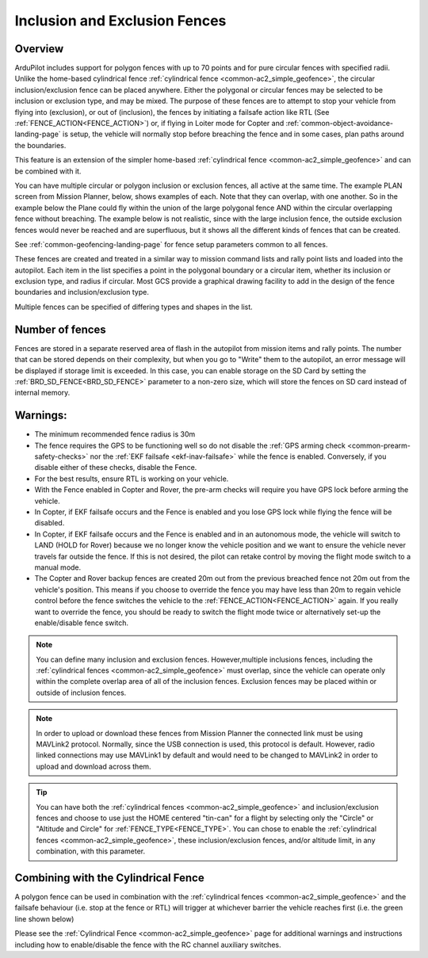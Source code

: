 .. _common-polygon_fence:


==============================
Inclusion and Exclusion Fences
==============================

Overview
========

ArduPilot includes support for polygon fences with up to 70 points and for pure circular fences with specified radii. Unlike the home-based cylindrical fence :ref:`cylindrical fence <common-ac2_simple_geofence>`, the circular inclusion/exclusion fence can be placed anywhere. Either the polygonal or circular fences may be selected to be inclusion or exclusion type, and may be mixed. The purpose of these fences are to attempt to stop your vehicle from flying into (exclusion), or out of (inclusion), the fences by initiating a failsafe action like RTL (See :ref:`FENCE_ACTION<FENCE_ACTION>`) or, if flying in Loiter mode for Copter and :ref:`common-object-avoidance-landing-page` is setup, the vehicle will normally stop before breaching the fence and in some cases, plan paths around the boundaries.

This feature is an extension of the simpler home-based :ref:`cylindrical fence <common-ac2_simple_geofence>` and can be combined with it.

You can have multiple circular or polygon inclusion or exclusion fences, all active at the same time. The example PLAN screen from Mission Planner, below, shows examples of each. Note that they can overlap, with one another. So in the example below the Plane could fly within the union of the large polygonal fence AND within the circular overlapping fence without breaching. The example below is not realistic, since with the large inclusion fence, the outside exclusion fences would never be reached and are superfluous, but it shows all the different kinds of fences that can be created.

.. image:: ../../../images/fence_examples.png
   :target: ../_images/fence_examples.png

See :ref:`common-geofencing-landing-page` for fence setup parameters common to all fences.

These fences are created and treated in a similar way to mission command lists and rally point lists and loaded into the autopilot. Each item in the list specifies a point in the polygonal boundary or a circular item, whether its inclusion or exclusion type, and radius if circular. Most GCS provide a graphical drawing facility to add in the design of the fence boundaries and inclusion/exclusion type.

Multiple fences can be specified of differing types and shapes in the list.


..  youtube:: U3Z8bO3KbyM
    :width: 100%

Number of fences
================

Fences are stored in a separate reserved area of flash in the autopilot from mission items and rally points. The number that can be stored depends on their complexity, but when you go to "Write" them to the autopilot, an error message will be displayed if storage limit is exceeded. In this case, you can enable storage on the SD Card by setting the :ref:`BRD_SD_FENCE<BRD_SD_FENCE>` parameter to a non-zero size, which will store the fences on SD card instead of internal memory.

Warnings:
=========

-  The minimum recommended fence radius is 30m
-  The fence requires the GPS to be functioning well so do not disable
   the :ref:`GPS arming check <common-prearm-safety-checks>` nor the :ref:`EKF failsafe <ekf-inav-failsafe>` while the fence is enabled. 
   Conversely, if you disable either of these checks, disable the Fence.
-  For the best results, ensure RTL is working on your vehicle.
-  With the Fence enabled in Copter and Rover, the pre-arm checks will require you have GPS
   lock before arming the vehicle.
-  In Copter, if EKF failsafe occurs and the Fence is enabled and you lose
   GPS lock while flying the fence will be disabled.
-  In Copter, if EKF failsafe occurs and the Fence is enabled and in an autonomous mode, the vehicle will switch to LAND (HOLD for Rover) because we no
   longer know the vehicle position and we want to ensure the vehicle
   never travels far outside the fence. If this is not desired,
   the pilot can retake control by moving the flight mode switch to a manual mode.
-  The Copter and Rover backup fences are created 20m out from the previous breached
   fence not 20m out from the vehicle's position.  This means if you
   choose to override the fence you may have less than 20m to regain
   vehicle control before the fence switches the vehicle to the :ref:`FENCE_ACTION<FENCE_ACTION>`
   again.  If you really want to override the fence, you should be ready
   to switch the flight mode twice or alternatively set-up the
   enable/disable fence switch.
   
.. note:: You can define many inclusion and exclusion fences. However,multiple inclusions fences, including the :ref:`cylindrical fences <common-ac2_simple_geofence>` must overlap, since the vehicle can operate only within the complete overlap area of all of the inclusion fences. Exclusion fences may be placed within or outside of inclusion fences.

.. note:: In order to upload or download these fences from Mission Planner the connected link must be using MAVLink2 protocol. Normally, since the USB connection is used, this protocol is default. However, radio linked connections may use MAVLink1 by default and would need to be changed to MAVLink2 in order to upload and download across them.

.. tip:: You can have both the :ref:`cylindrical fences <common-ac2_simple_geofence>` and inclusion/exclusion fences and choose to use just the HOME centered "tin-can" for a flight by selecting only the "Circle" or "Altitude and Circle" for :ref:`FENCE_TYPE<FENCE_TYPE>`. You can chose to enable the :ref:`cylindrical fences <common-ac2_simple_geofence>`, these inclusion/exclusion fences, and/or altitude limit, in any combination, with this parameter.

Combining with the Cylindrical Fence
====================================

A polygon fence can be used in combination with the :ref:`cylindrical fences <common-ac2_simple_geofence>` and the failsafe behaviour (i.e. stop at the fence or RTL) will trigger at whichever barrier the vehicle reaches first (i.e. the green line shown below)


.. image:: ../../../images/copter_polygon_circular_fence..png
    :target: ../_images/copter_polygon_circular_fence..png

Please see the :ref:`Cylindrical Fence <common-ac2_simple_geofence>` page for additional warnings and instructions including how to enable/disable the fence with the RC channel auxiliary switches.


